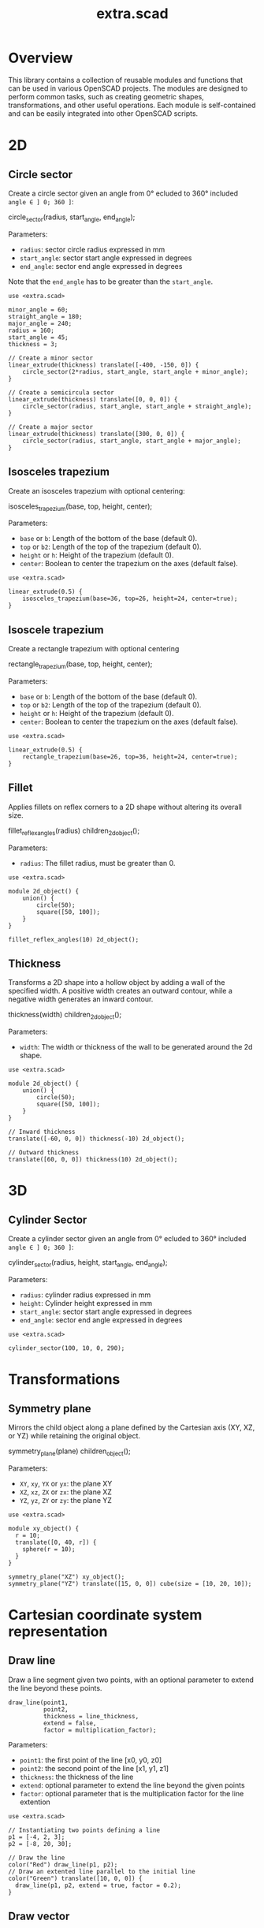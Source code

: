 #+STARTUP: indent content
#+TITLE: extra.scad
#+DESCRIPTION: OpenSCAD Reusable Modules and Function Library
#+LANGUAGE: us-en

* Overview

This library contains a collection of reusable modules and functions that can be used in various OpenSCAD projects. The modules are designed to perform common tasks, such as creating geometric shapes, transformations, and other useful operations. Each module is self-contained and can be easily integrated into other OpenSCAD scripts.

* 2D
** Circle sector

Create a circle sector given an angle from 0° ecluded to 360° included ~angle ∈ ] 0; 360 ]~:

#+NAME: Create a Circle Sector Example
#+begin_example scad :eval no
  circle_sector(radius, start_angle, end_angle);
#+end_example

Parameters:

- ~radius~: sector circle radius expressed in mm
- ~start_angle~: sector start angle expressed in degrees
- ~end_angle~: sector end angle expressed in degrees

Note that the ~end_angle~ has to be greater than the ~start_angle~.  

#+NAME: Circle sector demo
#+begin_src scad :file ./images/fig_circle_sector_demo.png :colorscheme Cornfield :size 400,400 :exports both
  use <extra.scad>

  minor_angle = 60;
  straight_angle = 180;
  major_angle = 240;
  radius = 160;
  start_angle = 45;
  thickness = 3;

  // Create a minor sector
  linear_extrude(thickness) translate([-400, -150, 0]) {
      circle_sector(2*radius, start_angle, start_angle + minor_angle);
  }

  // Create a semicircula sector
  linear_extrude(thickness) translate([0, 0, 0]) {
      circle_sector(radius, start_angle, start_angle + straight_angle);
  }

  // Create a major sector
  linear_extrude(thickness) translate([300, 0, 0]) {
      circle_sector(radius, start_angle, start_angle + major_angle);
  }
#+end_src

#+RESULTS: Circle sector demo
[[file:./images/fig_circle_sector_demo.png]]

** Isosceles trapezium

Create an isosceles trapezium with optional centering:

#+NAME: Create an isosceles trapezium with optional centering
#+begin_example scad :eval no
  isosceles_trapezium(base, top, height, center);
#+end_example

Parameters:

- ~base~ or ~b~: Length of the bottom of the base (default 0).
- ~top~ or ~b2~: Length of the top of the trapezium (default 0).
- ~height~ or ~h~: Height of the trapezium (default 0).
- ~center~: Boolean to center the trapezium on the axes (default false).

#+NAME: Isosceles trapezium demo
#+begin_src scad :file ./images/fig_isosceles_trapezium_demo.png :colorscheme Cornfield :size 400,400 :exports both
  use <extra.scad>

  linear_extrude(0.5) {
      isosceles_trapezium(base=36, top=26, height=24, center=true);
  }
  #+end_src

  #+RESULTS: Isosceles trapezium demo
  [[file:./images/fig_isosceles_trapezium_demo.png]]

** Isoscele trapezium

Create a rectangle trapezium with optional centering

#+NAME: Create an rectangle trapezium with optional centering
#+begin_example scad :eval no
  rectangle_trapezium(base, top, height, center);
#+end_example

Parameters:

- ~base~ or ~b~: Length of the bottom of the base (default 0).
- ~top~ or ~b2~: Length of the top of the trapezium (default 0).
- ~height~ or ~h~: Height of the trapezium (default 0).
- ~center~: Boolean to center the trapezium on the axes (default false).

#+NAME: Rectangle trapezium demo
#+begin_src scad :file ./images/fig_rectangle_trapezium_demo.png :colorscheme Cornfield :size 400,400 :exports both
  use <extra.scad>

  linear_extrude(0.5) {
      rectangle_trapezium(base=26, top=36, height=24, center=true);
  }
  #+end_src

  #+RESULTS: Rectangle trapezium demo
  [[file:./images/fig_rectangle_trapezium_demo.png]]

** Fillet

Applies fillets on reflex corners to a 2D shape without altering its overall size.

#+NAME: Create an rectangle trapezium with optional centering
#+begin_example scad :eval no
  fillet_reflex_angles(radius) children_2d_object();
#+end_example

Parameters:

- ~radius~: The fillet radius, must be greater than 0.

#+NAME: Fillet on 2D shapes demo
#+begin_src scad :file ./images/fig_fillet_on_2d_shape_demo.png :colorscheme Cornfield :size 400,400 :exports both
  use <extra.scad>

  module 2d_object() {
      union() {
          circle(50);
          square([50, 100]);
      }
  }

  fillet_reflex_angles(10) 2d_object();
#+end_src

#+RESULTS: Fillet on 2D shapes demo
[[file:./images/fig_fillet_on_2d_shape_demo.png]]

** Thickness

Transforms a 2D shape into a hollow object by adding a wall of the specified width. A positive width creates an outward contour, while a negative width generates an inward contour.

#+NAME: Thickness example
#+begin_example scad :eval no
  thickness(width) children_2d_object();
#+end_example

Parameters:

- ~width~: The width or thickness of the wall to be generated around the 2d shape.

#+NAME: Thickness demo
#+begin_src scad :file ./images/fig_thickness_demo.png :colorscheme Cornfield :size 400,400 :exports both
  use <extra.scad>

  module 2d_object() {
      union() {
          circle(50);
          square([50, 100]);
      }
  }

  // Inward thickness
  translate([-60, 0, 0]) thickness(-10) 2d_object();

  // Outward thickness
  translate([60, 0, 0]) thickness(10) 2d_object();
#+end_src  

#+RESULTS: Thickness demo
[[file:./images/fig_thickness_demo.png]]

* 3D
** Cylinder Sector

Create a cylinder sector given an angle from 0° ecluded to 360° included ~angle ∈ ] 0; 360 ]~:

#+NAME: Create a circle sector
#+begin_example scad :eval no
  cylinder_sector(radius, height, start_angle, end_angle);
#+end_example

Parameters:

- ~radius~: cylinder radius expressed in mm
- ~height~: Cylinder height expressed in mm
- ~start_angle~: sector start angle expressed in degrees
- ~end_angle~: sector end angle expressed in degrees

#+NAME: Cylinder sector demo
#+begin_src scad :file ./images/fig_cylinder_sector_demo.png :colorscheme Cornfield :size 400,400 :exports both
  use <extra.scad>

  cylinder_sector(100, 10, 0, 290);
#+end_src

#+RESULTS: Cylinder sector demo
[[file:./images/fig_cylinder_sector_demo.png]]

* Transformations
** Symmetry plane

Mirrors the child object along a plane defined by the Cartesian axis (XY, XZ, or YZ) while retaining the original object.

#+NAME: Symetry Plane Example
#+begin_example scad :eval no
  symmetry_plane(plane) children_object();
#+end_example

Parameters:

- ~XY~, ~xy~, ~YX~ or ~yx~: the plane XY
- ~XZ~, ~xz~, ~ZX~ or ~zx~: the plane XZ
- ~YZ~, ~yz~, ~ZY~ or ~zy~: the plane YZ

#+NAME: Symetry plane demo
#+begin_src scad :file ./images/fig_symmetry_plane_demo.png :colorscheme Cornfield :size 400,400 :exports both
  use <extra.scad>

  module xy_object() {
    r = 10;
    translate([0, 40, r]) {
      sphere(r = 10);
    }
  }

  symmetry_plane("XZ") xy_object();
  symmetry_plane("YZ") translate([15, 0, 0]) cube(size = [10, 20, 10]);
#+end_src

#+RESULTS: Symetry plane demo
[[file:./images/fig_symmetry_plane_demo.png]]

* Cartesian coordinate system representation
** Draw line

Draw a line segment given two points, with an optional parameter to extend the line beyond these points.

#+NAME: Draw a line given two points
#+begin_src scad :eval no
  draw_line(point1,
            point2,
            thickness = line_thickness,
            extend = false,
            factor = multiplication_factor);
#+end_src

Parameters:

- ~point1~: the first point of the line [x0, y0, z0]
- ~point2~: the second point of the line [x1, y1, z1]
- ~thickness~: the thickness of the line
- ~extend~: optional parameter to extend the line beyond the given points
- ~factor~: optional parameter that is the multiplication factor for the line extention

#+NAME: Line demo
#+begin_src scad :file ./images/fig_line_demo.png :colorscheme Cornfield :size 400,400 :projection ortho :exports both
  use <extra.scad>

  // Instantiating two points defining a line 
  p1 = [-4, 2, 3];
  p2 = [-8, 20, 30];

  // Draw the line
  color("Red") draw_line(p1, p2);
  // Draw an extented line parallel to the initial line 
  color("Green") translate([10, 0, 0]) {
    draw_line(p1, p2, extend = true, factor = 0.2);
  }
#+end_src

#+RESULTS: Line demo
[[file:./images/fig_line_demo.png]]

** Draw vector

Draw a vector with its direction arrow.

#+NAME: Draw a vector with its direction arrow
#+begin_src scad :eval no
  draw_vector(point1, point2, thickness);
#+end_src

Parameters:

- ~point1~: the first point of the line [x0, y0, z0]
- ~point2~: the second point of the line [x1, y1, z1]
- ~thickness~: the thickness of the line

#+NAME: Vector demo
#+begin_src scad :file ./images/fig_vector_demo.png :colorscheme Cornfield :size 400,400 :projection ortho :exports both
  use <extra.scad>

  // Lines thickness
  lt1 = 0.8;
  lt2 = 0.4;

  // Instantiating two points defining the vector tail and vector tip fir the vector u
  u1 = [1, 2, 3];
  u2 = [10, 20, 30];

  // Instantiating two points defining the vector tail and vector tip fir the vector v
  v1 = [-2, 7, 8];
  v2 = [-12, 10, 31];

  // Draw the vectors
  color("Magenta", 1.0) draw_vector(u1, u2, lt1);
  color("Tomato", 1.0) draw_vector(v1, v2, lt2);
#+end_src

#+RESULTS: Vector demo
[[file:./images/fig_vector_demo.png]]

** Draw parallelepiped

Draw parallelepiped built by two vectors.

#+NAME: Draw parallelepiped built by two vectors
#+begin_src scad :eval no
  draw_parallelepiped(point1, point2, thickness)
#+end_src

Parameters:

- ~point1, point2~: two vectors represented by the three dimensional points
- ~thickness~: the thickness of the parallelepiped

#+NAME: Draw parallelepiped demo
#+begin_src scad :file ./images/fig_draw_parallelepiped_demo.png :colorscheme Cornfield :size 400,400 :projection ortho :exports both
  use <extra.scad>

  // Instantiating two points defining the vector tail and vector tip
  u = [19, 3, 2];
  v = [-4, 20, 4];

  // Draw the parallelepiped
  draw_parallelepiped(u, v, thickness = 0.1);

  // Draw the vectors
  color("Red") draw_vector([0, 0, 0], u, 0.4);
  color("Blue") draw_vector([0, 0, 0], v, 0.4);
#+end_src

#+RESULTS: Draw parallelepiped demo
[[file:./images/fig_draw_parallelepiped_demo.png]]

#+NAME: Parallelepiped cross animation
#+begin_src scad :exports code
  use <extra.scad>

  // Origin
  o = [0, 0, 0];

  // Define the two vectors
  v1 = [15, 0, 0];
  v2 = [-10, 1.2, 0];

  // Angle of rotation around the z-axis
  angle = $t * 360;

  // Calculate the rotated v1 manually
  v1_rotated = [v1[0] * cos(angle) - v1[1] * sin(angle),
                v1[0] * sin(angle) + v1[1] * cos(angle),
                v1[2]];

  // Compute the cross product
  v1_x_v2 = cross(v1_rotated, v2);

  // Visualization of the vectors
  color("Green") draw_vector(o, v1_rotated);
  color("Red") draw_vector(o, v2);
  color("Blue") draw_vector(o, v1_x_v2);
  draw_parallelepiped(v1_rotated, v2);
#+end_src

#+NAME: Parallelepiped cross animation results
[[./images/fig_parallelepiped_cross_animation.gif]]

** Draw vector components

Draw a vector with its direction arrow and vector components.

#+NAME: Draw a vector with its direction arrow and vector components
#+begin_src scad :eval no
  draw_vector_components(point1, point2, line_thickness, bounding_box)
#+end_src

Parameters:

- ~point1~: the first point of the line [x0, y0, z0]
- ~point2~: the second point of the line [x1, y1, z1]
- ~thickness~: the thickness of the line
- ~bounding_box~: optional parameter to draw the vectors boundary box 

#+NAME: Vector components demo
#+begin_src scad :file ./images/fig_vector_components_demo.png :colorscheme Cornfield :size 400,400 :projection ortho :exports both
  use <extra.scad>

  // Line thickness
  lt = 0.4;

  // Instantiating two points defining a vector in the cartesian system
  p1 = [1, 2, 3];
  p2 = [10, 20, 30];

  // Draw the vector
  draw_vector(p1, p2, lt);
  // Draw the vector components
  draw_vector_components(p1, p2, lt, boundary_box = true);
#+end_src

#+RESULTS: Vector components demo
[[file:./images/fig_vector_components_demo.png]]

* Functions
** Degrees to radians

Function to convert degrees to radians.

#+NAME: Convert degres to radians
#+begin_src scad :eval no
  deg_to_rad(deg);
#+end_src

Parameters:

- ~deg~: the angle in degrees

#+NAME: Converting Degrees to Radians
#+begin_src scad :file ./demo/converting_degrees_to_radians.echo :tangle ./demo/converting_degrees_to_radians.scad :results file :exports both
  use <extra.scad>

  angle_deg = 45;
  angle_rad = deg_to_rad(angle_deg);

  echo("Angle in degrees:", angle_deg);
  echo("Angle in radians:", angle_rad);
#+end_src

#+RESULTS: Converting Degrees to Radians
[[file:./demo/converting_degrees_to_radians.echo]]

#+begin_src bash :results output :exports both
  cat ./demo/converting_degrees_to_radians.echo
#+end_src

#+RESULTS:
: ECHO: "Angle in degrees:", 45
: ECHO: "Angle in radians:", 0.785398

** Radians to degrees

Function to convert radians to degrees.

#+NAME: Convert radians to degrees
#+begin_src scad :eval no
  rad_to_deg(rad);
#+end_src

Parameters:

- ~rad~: the angle in radians

#+NAME: Converting Radians to Degrees
#+begin_src scad :file ./demo/converting_radians_to_degrees.echo :tangle ./demo/converting_radians_to_degrees.scad :results file :exports both
  use <extra.scad>

  angle_rad = 0.785398;
  angle_deg = rad_to_deg(angle_rad);

  echo("Angle in radians:", angle_rad);
  echo("Angle in degrees:", angle_deg);
#+end_src

#+RESULTS: Converting Radians to Degrees
[[file:./demo/converting_radians_to_degrees.echo]]

#+begin_src bash :results output :exports both
  cat ./demo/converting_radians_to_degrees.echo
#+end_src

#+RESULTS:
: ECHO: "Angle in radians:", 0.785398
: ECHO: "Angle in degrees:", 45

** Pad to three

Function that transforms a one- or two-dimensional vector into a three-dimensional vector.

#+NAME: Pad to three
#+begin_src scad :eval no
  pad_to_three(point);
#+end_src

Parameters:

- ~point~: Either a one-, two- or three-dimensional vector.

#+NAME: One- or two-dimensional vectors into a three-dimensional vectors demo
#+begin_src scad :file ./demo/one_or_two_dimensional_vectors_into_a_three_dimensional_vectors.echo :tangle ./demo/one_or_two_dimensional_vectors_into_a_three_dimensional_vectors.scad :results file :exports both
  use <extra.scad>

  // One-dimensional vector
  vec_1_dim = [11];
  // Two-dimensional vector
  vec_2_dim = [15, 10];
  // Three-dimensional vector
  vec_3_dim = [20, -15, -10];
  // Four-dimensional vector
  vec_4_dim = [-5, 9, 10, 12];

  vectors = [vec_1_dim, vec_2_dim, vec_3_dim, vec_4_dim]; 

  for (vector = vectors) {
    echo(vector, pad_to_three(vector));
  }
#+end_src

#+RESULTS: One- or two-dimensional vectors into a three-dimensional vectors demo
[[file:./demo/one_or_two_dimensional_vectors_into_a_three_dimensional_vectors.echo]]

#+begin_src bash :results output :exports both
  cat ./demo/one_or_two_dimensional_vectors_into_a_three_dimensional_vectors.echo
#+end_src

#+RESULTS:
: ECHO: [11], [11, 0, 0]
: ECHO: [15, 10], [15, 10, 0]
: ECHO: [20, -15, -10], [20, -15, -10]
: ECHO: [-5, 9, 10, 12], undef

** Unit vector

The unit vector (also called normalized vector) is the vector of size one that goes in the same direction as the original vector.  

#+NAME: Norm function
#+begin_src scad :eval no
  unit_vector(v);
#+end_src

Parameters:

- ~point~: Either a one-, two- or three-dimensional vector.

#+NAME: Calculate the unit vector
#+begin_src scad :file ./demo/calculate_the_unit_vector.echo :tangle ./demo/calculate_the_unit_vector.scad :results file :exports both
  use <extra.scad>

  v = [30, 60, 90];
  unit_v = unit_vector(v);

  echo("vector", v);
  echo("unit vector", unit_v);
#+end_src

#+RESULTS: Calculate the unit vector
[[file:./demo/calculate_the_unit_vector.echo]]

#+begin_src bash :results output :exports both
  cat ./demo/calculate_the_unit_vector.echo
#+end_src

#+RESULTS:
: ECHO: "vector", [30, 60, 90]
: ECHO: "unit vector", [0.267261, 0.534522, 0.801784]

** Vector addition

Function to add vectors

#+NAME: Vector addition
#+begin_src scad :eval no
  vector_addition(v1, v22);
#+end_src

Parameters:

- ~v1, v2~: are either one-, two- or three-dimensional vectors

#+NAME: Calculate the vector addition
#+begin_src scad :file ./demo/calculate_the_vector_addition.echo :tangle ./demo/calculate_the_vector_addition.scad :results file :exports both
  use <extra.scad>

  v1 = [3, 16, 15];
  v2 = [23, 26, 10];

  v = vector_addition(v1, v2);

  echo("Displacement vector", v);
#+end_src

#+RESULTS: Calculate the vector addition
[[file:./demo/calculate_the_vector_addition.echo]]

#+begin_src bash :results output :exports both
  cat ./demo/calculate_the_vector_addition.echo
#+end_src

#+RESULTS:
: ECHO: "Displacement vector", [26, 42, 25]

#+NAME: Calculate the vector addition illustration
#+begin_src scad :file ./images/fig_calculate_the_vector_addition.png :colorscheme Cornfield :size 400,400 :projection ortho :exports both
  use <extra.scad>

  // Defining the tip of two vectors
  v1 = [3, 16, 15];
  v2 = [23, 26, 10];

  // Compute the vector addition to the two vectors and and store its value in variable v
  v = vector_addition(v1, v2);

  // Setting the reference for the two vectors
  origin = [0, 0, 0];

  // Drawing vector v1 from the origin
  color("Red", 1.0) draw_vector(origin, v1);
  // Drawing vector v2 from the tip of vector v1
  translate(v1) color("Green", 1.0) draw_vector(origin, v2);
  // Drawing the computed vector v from the origin. The tip of v lands on the tip of v2  
  color("Yellow", 1.0) draw_vector(origin, v);
#+end_src

#+RESULTS: Calculate the vector addition illustration
[[file:./images/fig_calculate_the_vector_addition.png]]

#+NAME: Vector substraction example by adding negative v2 to v1
#+begin_src scad :file ./images/fig_vector_substraction_example.png :colorscheme Cornfield :size 400,400 :projection ortho :exports :exports both
  use <extra.scad>

  // Defining the tip of two vectors
  v1 = [3, 16, 15];
  v2 = [23, 26, 10];

  // Compute the negative of v2
  nv2 = (-1)*v2;

  // Compute v1+(-v2) -> v1-v2 and store the value in variable v
  v = vector_addition(v1, nv2);

  // Setting the reference for the two vectors
  origin = [0, 0, 0];

  // Draw vector v1 fom the origin
  color("Red", 1.0) draw_vector(origin, v1);
  // Draw vector v2 from the tip of v1
  translate(v1) {
    color("Green", 1.0) draw_vector(origin, nv2);
  }
  // Dra the computed vector v from the origin. The tip of v lands on the tip of v2  
  color("Yellow", 1.0) draw_vector(origin, v);
#+end_src

#+RESULTS: Vector substraction example by adding negative v2 to v1
[[file:./images/fig_vector_substraction_example.png]]

** Dot product

The dot product (or scalar product)

#+NAME: Dot product
#+begin_src scad :eval no
  dot(v1, v2)
#+end_src

Parameters:

- ~v1, v2~: are either one-, two- or three-dimensional vectors

#+NAME: Calculate the dot product
#+begin_src scad :file ./images/fig_calculate_the_dot_product.png :colorscheme Cornfield :size 400,400 :projection ortho :exports both
  use <extra.scad>

  // Test dot product (vector tip points)
  u = [-4, 20, 4];
  v = [9, 3, 2];
  
  // Drawing parameters
  thickness = 0.3;
  origo = [0, 0, 0]; // ISSUE: other origo values than the origin at [0, 0, 0] don't work
  
  // Draw two vectors, u and v with the same origo 
  color("Red") draw_vector(origo, u, thickness);
  color("Blue") draw_vector(origo, v, thickness);
  
  // Compute the projection of u onto v
  //projection_u_on_v = projection_point_on_vector(v, u);
  projection_u_on_v =
    projection_point_on_vector(origo, v, [origo[0] + u[0],
                                              origo[1] + u[1],
                                              origo[2] + u[2]]);
  
  // Draw the projection of u onto v
  color("Gray") draw_line(u, projection_u_on_v, thickness/3);
  
  // Draw the projection vector of u onto v
  color("Green") draw_vector(origo, projection_u_on_v, thickness);
  
  // Compute the dot product of u, v
  dot_product = dot(u, v);
  
  // Normalize vector v to get the unit vector
  unit_v = unit_vector(v);
  
  // Place the point along vector v at the dot product value
  dot_product_point_on_v = [for (i = [0:2]) unit_v[i] * dot_product];
  
  // Draw the point using draw_point module
  color("SkyBlue") draw_point(dot_product_point_on_v, cross = false);
  
  // Draw the line from the tip of vector v to the the dot product value
  color("SkyBlue", 0.67) draw_line(v, dot_product_point_on_v, thickness);
#+end_src

#+RESULTS: Calculate the dot product
[[file:./images/fig_calculate_the_dot_product.png]]

#+NAME: Dot product with reference other than origo
#+begin_src scad :file ./images/fig_calculate_the_dot_product_with_reference_other_than_origo.png :colorscheme Cornfield :size 400,400 :projection ortho :exports both
  use <extra.scad>
  
  // Test dot product (vector tip points) at custom reference point
  u = [-17, 15, -1];
  v = [5, 3, 2];
  
  // Drawing parameters
  thickness = 0.3;
  reference = [-5, -10, 8]; // ISSUE: other reference values than the origin at [0, 0, 0] don't work
  
  // Draw two vectors, u and v with the same reference 
  color("Red") draw_vector(reference,
                           [reference[0] + u[0],
                            reference[1] + u[1],
                            reference[2] + u[2]],
                           thickness);
  color("Blue") draw_vector(reference,
                            [reference[0] + v[0],
                             reference[1] + v[1],
                             reference[2] + v[2]],
                            thickness);
  
  // Compute the projection of u onto v
  projection_u_on_v =
    projection_point_on_vector(reference, v, [reference[0] + u[0],
                                              reference[1] + u[1],
                                              reference[2] + u[2]]);
  
  // Draw the projection of u onto v
  color("Gray") draw_line([reference[0] + u[0],
                           reference[1] + u[1],
                           reference[2] + u[2]],
                          projection_u_on_v,
                          thickness / 3);
  
  // Draw the projection vector of u onto v
  color("Green") draw_vector(reference, projection_u_on_v, thickness);
  
  // Compute the dot product of u, v
  dot_product = dot(u, v);
  
  // Normalize vector v to get the unit vector
  unit_v = unit_vector(v);
  
  // Place the point along vector v at the dot product value
  dot_product_point_on_v = [for (i = [0:2]) reference[i] + unit_v[i] * dot_product];
  
  // Draw the point using draw_point module
  color("SkyBlue") draw_point(dot_product_point_on_v, cross = false);
  
  // Draw the line from the tip of vector v to the dot product value
  color("SkyBlue", 0.67) draw_line([reference[0] + v[0],
                                   reference[1] + v[1],
                                   reference[2] + v[2]],
                                  dot_product_point_on_v,
                                  thickness);
#+end_src

#+RESULTS: Dot product with reference other than origo
[[file:./images/fig_calculate_the_dot_product_with_reference_other_than_origo.png]]

** The slope function

Calculate the slope between two points

#+NAME: Slope function
#+begin_src scad :eval no
  slope(p1, p2);
#+end_src

Parameters:

- ~p1, p2~: are two vector points up to three dimensions

#+Name: Slope demo
#+begin_src scad :file ./images/fig_slope_demo.png :colorscheme Cornfield :size 400,400 :camera 10,10,0,0,0,0,300 :projection ortho :exports both
  use <extra.scad>

  // Define points
  point1 = [2, 3];
  point2 = [15, 21];

  // Calculate rise and run
  rise = point2[1] - point1[1];
  run = point2[0] - point1[0];

  // Draw points
  draw_point(point1);
  draw_point(point2);

  // Draw line between points
  color("red") draw_line(point1, point2);

  // Draw rise and run
  color("green")
  draw_line(point1, [point2[0], point1[1]]); // Run
  draw_line([point2[0], point1[1]], point2); // Rise

  // Annotate points
  translate([point1[0] - 2.5, point1[1], 0.3])
  text(str("(", point1[0], ", ", point1[1], ")"), size = 1, valign = "center", halign = "center");

  translate([point2[0] - 3.5, point2[1], 0.3])
  text(str("(", point2[0], ", ", point2[1], ")"), size = 1, valign = "center", halign = "center");

  // Annotate rise and run
  translate([(point1[0] + point2[0]) / 2, point1[1] - 2.0, 0.3])
  text("Run", size = 1, valign = "center", halign = "center");

  translate([point2[0] + 2.5, (point1[1] + point2[1]) / 2, 0.3])
  text("Rise", size = 1, valign = "center", halign = "center");

  // Annotate slope
  translate([(point1[0] + point2[0]) / 2 - 6, (point1[1] + point2[1]) / 2, 0.3])
  text(str("Slope = ", slope(point1, point2)), size = 1, valign = "center", halign = "center");
#+end_src

#+RESULTS: Slope demo
[[file:./images/fig_slope_demo.png]]

#+Name: Slope and perpendicular slope demo
#+begin_src scad :file ./demo/slope_and_perpendicular_slope.echo :tangle ./demo/slope_and_perpendicular_slope.scad :results file :exports both
  use <extra.scad>

  point1 = [2, 3];
  point2 = [15, 21];

  slope = slope(point1, point2);
  perpendicular_slope = perpendicular_slope(slope);

  echo("slope", slope);
  echo("perpendicular slope", perpendicular_slope);
#+end_src

#+RESULTS: Slope and perpendicular slope demo
[[file:./demo/slope_and_perpendicular_slope.echo]]

#+begin_src bash :results output :exports both
  cat ./demo/slope_and_perpendicular_slope.echo
#+end_src

#+RESULTS:
: ECHO: "slope", 1.38462
: ECHO: "perpendicular slope", -0.722222

** Lines intersection

Function to find the intersection point of two lines

#+NAME: Lines intersection
#+begin_src scad :eval no
  lines_intersection(line1, line2)
#+end_src

Parameters:

- ~line1, line2~: a line is determined by two points of two dimensions encapsulated in a list

#+NAME: Lines intersecton demo
#+begin_src scad :file ./images/fig_lines_intersection_demo.png :colorscheme Cornfield :size 400,400 :projection ortho :exports both
  use <extra.scad>

  // Instanstiating four points defining two lines 
  u0 = [8, 12];
  u1 = [-4, 2];
  v0 = [19, 0];
  v1 = [-7, 4];

  // Drawing the lines
  color("Red")draw_line(u0, u1, extend = true);
  color("Green")draw_line(v0, v1, extend = true);

  // Compute the intersection point of the two lines and stor the value
  i = lines_intersection([u0, u1], [v0, v1]);

  // Draw the intersection point
  color("Magenta") draw_point(i, cross = false, factor = 8);
#+end_src

#+RESULTS: Lines intersecton demo
[[file:./images/fig_lines_intersection_demo.png]]

